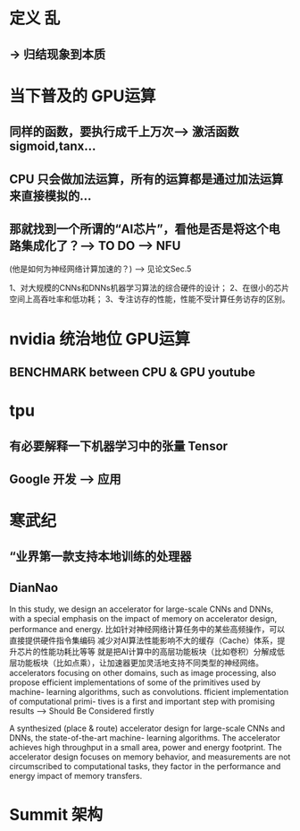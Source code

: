 <<AI芯片>>

* 定义 乱
** -> 归结现象到本质
* 当下普及的 GPU运算 
** 同样的函数，要执行成千上万次--> 激活函数 sigmoid,tanx...
** CPU 只会做加法运算，所有的运算都是通过加法运算来直接模拟的...
** 那就找到一个所谓的“AI芯片”，看他是否是将这个电路集成化了？--> TO DO --> NFU
(他是如何为神经网络计算加速的？) --> 见论文Sec.5

1、对大规模的CNNs和DNNs机器学习算法的综合硬件的设计； 
2、在很小的芯片空间上高吞吐率和低功耗； 
3、专注访存的性能，性能不受计算任务访存的区别。


* nvidia 统治地位 GPU运算
** BENCHMARK between CPU & GPU youtube
* tpu
** 有必要解释一下机器学习中的张量 Tensor
** Google 开发 --> 应用
* 寒武纪
** “业界第一款支持本地训练的处理器
** DianNao
In this study, we design an accelerator for large-scale CNNs and DNNs, with a special emphasis on the impact of memory on accelerator design, performance and energy.
比如针对神经网络计算任务中的某些高频操作，可以直接提供硬件指令集编码
减少对AI算法性能影响不大的缓存（Cache）体系，提升芯片的性能功耗比等等
就是把AI计算中的高层功能板块（比如卷积）分解成低层功能板块（比如点乘），让加速器更加灵活地支持不同类型的神经网络。
accelerators focusing on other domains, such as image processing, also propose efficient implementations of some of the primitives used by machine- learning algorithms, such as convolutions.
fficient implementation of computational primi- tives is a first and important step with promising results --> Should Be Considered firstly

A synthesized (place & route) accelerator design for large-scale CNNs and DNNs, the state-of-the-art machine- learning algorithms.
The accelerator achieves high throughput in a small area, power and energy footprint.
The accelerator design focuses on memory behavior, and measurements are not circumscribed to computational tasks, they factor in the performance and energy impact of memory transfers.


* Summit 架构
